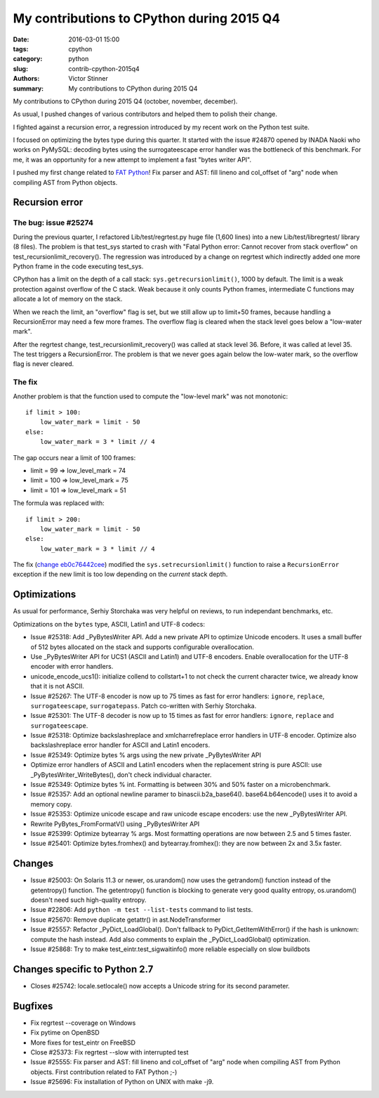 ++++++++++++++++++++++++++++++++++++++++++
My contributions to CPython during 2015 Q4
++++++++++++++++++++++++++++++++++++++++++

:date: 2016-03-01 15:00
:tags: cpython
:category: python
:slug: contrib-cpython-2015q4
:authors: Victor Stinner
:summary: My contributions to CPython during 2015 Q4

My contributions to CPython during 2015 Q4 (october, november, december).

As usual, I pushed changes of various contributors and helped them to polish
their change.

I fighted against a recursion error, a regression introduced by my recent work
on the Python test suite.

I focused on optimizing the bytes type during this quarter. It started with the
issue #24870 opened by INADA Naoki who works on PyMySQL: decoding bytes
using the surrogateescape error handler was the bottleneck of this benchmark.
For me, it was an opportunity for a new attempt to implement a fast "bytes
writer API".

I pushed my first change related to `FAT Python
<http://faster-cpython.readthedocs.org/fat_python.html>`_! Fix parser and AST:
fill lineno and col_offset of "arg" node when compiling AST from Python
objects.


Recursion error
===============

The bug: issue #25274
---------------------

During the previous quarter, I refactored Lib/test/regrtest.py huge file (1,600
lines) into a new Lib/test/libregrtest/ library (8 files). The problem is that
test_sys started to crash with "Fatal Python error: Cannot recover from stack
overflow" on test_recursionlimit_recovery(). The regression was introduced by a
change on regrtest which indirectly added one more Python frame in the code
executing test_sys.

CPython has a limit on the depth of a call stack: ``sys.getrecursionlimit()``,
1000 by default. The limit is a weak protection against overflow of the C
stack. Weak because it only counts Python frames, intermediate C functions may
allocate a lot of memory on the stack.

When we reach the limit, an "overflow" flag is set, but we still allow up to
limit+50 frames, because handling a RecursionError may need a few more frames.
The overflow flag is cleared when the stack level goes below a "low-water
mark".

After the regrtest change, test_recursionlimit_recovery() was called at stack
level 36. Before, it was called at level 35. The test triggers a RecursionError.
The problem is that we never goes again below the low-water mark, so the
overflow flag is never cleared.

The fix
-------

Another problem is that the function used to compute the "low-level mark" was
not monotonic::

    if limit > 100:
        low_water_mark = limit - 50
    else:
        low_water_mark = 3 * limit // 4

The gap occurs near a limit of 100 frames:

* limit = 99 => low_level_mark = 74
* limit = 100 => low_level_mark = 75
* limit = 101 => low_level_mark = 51

The formula was replaced with::

    if limit > 200:
        low_water_mark = limit - 50
    else:
        low_water_mark = 3 * limit // 4

The fix (`change eb0c76442cee
<https://hg.python.org/cpython/rev/eb0c76442cee>`_) modified the
``sys.setrecursionlimit()`` function to raise a ``RecursionError`` exception if
the new limit is too low depending on the *current* stack depth.


Optimizations
=============

As usual for performance, Serhiy Storchaka was very helpful on reviews, to run
independant benchmarks, etc.

Optimizations on the ``bytes`` type, ASCII, Latin1 and UTF-8 codecs:

* Issue #25318: Add _PyBytesWriter API. Add a new private API to optimize
  Unicode encoders. It uses a small buffer of 512 bytes allocated on the stack
  and supports configurable overallocation.
* Use _PyBytesWriter API for UCS1 (ASCII and Latin1) and UTF-8 encoders. Enable
  overallocation for the UTF-8 encoder with error handlers.
* unicode_encode_ucs1(): initialize collend to collstart+1 to not check the
  current character twice, we already know that it is not ASCII.
* Issue #25267: The UTF-8 encoder is now up to 75 times as fast for error
  handlers: ``ignore``, ``replace``, ``surrogateescape``, ``surrogatepass``.
  Patch co-written with Serhiy Storchaka.
* Issue #25301: The UTF-8 decoder is now up to 15 times as fast for error
  handlers: ``ignore``, ``replace`` and ``surrogateescape``.
* Issue #25318: Optimize backslashreplace and xmlcharrefreplace error handlers
  in UTF-8 encoder. Optimize also backslashreplace error handler for ASCII and
  Latin1 encoders.
* Issue #25349: Optimize bytes % args using the new private _PyBytesWriter API
* Optimize error handlers of ASCII and Latin1 encoders when the replacement
  string is pure ASCII: use _PyBytesWriter_WriteBytes(), don't check individual
  character.
* Issue #25349: Optimize bytes % int. Formatting is between 30% and 50% faster
  on a microbenchmark.
* Issue #25357: Add an optional newline paramer to binascii.b2a_base64().
  base64.b64encode() uses it to avoid a memory copy.
* Issue #25353: Optimize unicode escape and raw unicode escape encoders: use
  the new _PyBytesWriter API.
* Rewrite PyBytes_FromFormatV() using _PyBytesWriter API
* Issue #25399: Optimize bytearray % args. Most formatting operations are now
  between 2.5 and 5 times faster.
* Issue #25401: Optimize bytes.fromhex() and bytearray.fromhex(): they are now
  between 2x and 3.5x faster.


Changes
=======

* Issue #25003: On Solaris 11.3 or newer, os.urandom() now uses the getrandom()
  function instead of the getentropy() function. The getentropy() function is
  blocking to generate very good quality entropy, os.urandom() doesn't need
  such high-quality entropy.
* Issue #22806: Add ``python -m test --list-tests`` command to list tests.
* Issue #25670: Remove duplicate getattr() in ast.NodeTransformer
* Issue #25557: Refactor _PyDict_LoadGlobal(). Don't fallback to
  PyDict_GetItemWithError() if the hash is unknown: compute the hash instead.
  Add also comments to explain the _PyDict_LoadGlobal() optimization.
* Issue #25868: Try to make test_eintr.test_sigwaitinfo() more reliable
  especially on slow buildbots


Changes specific to Python 2.7
==============================

* Closes #25742: locale.setlocale() now accepts a Unicode string for its second
  parameter.


Bugfixes
========

* Fix regrtest --coverage on Windows
* Fix pytime on OpenBSD
* More fixes for test_eintr on FreeBSD
* Close #25373: Fix regrtest --slow with interrupted test
* Issue #25555: Fix parser and AST: fill lineno and col_offset of "arg" node
  when compiling AST from Python objects. First contribution related
  to FAT Python ;-)
* Issue #25696: Fix installation of Python on UNIX with make -j9.
